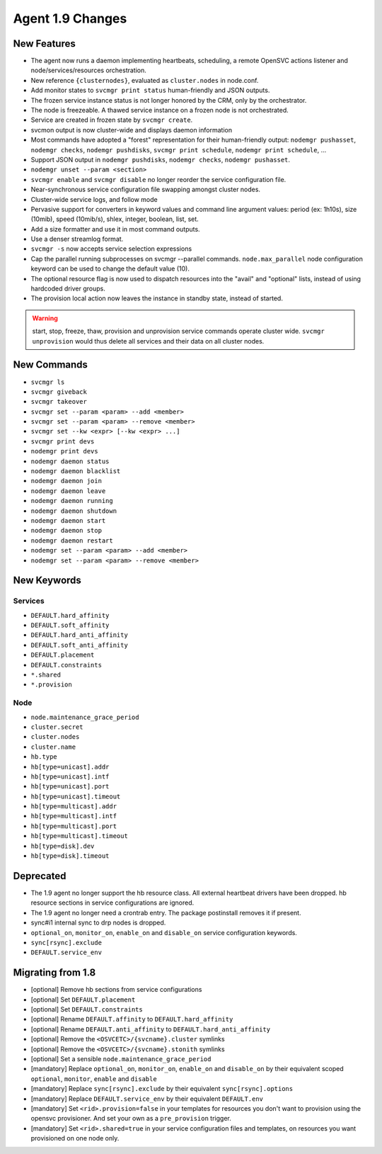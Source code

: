 Agent 1.9 Changes
*****************

New Features
============

* The agent now runs a daemon implementing heartbeats, scheduling, a remote OpenSVC actions listener and node/services/resources orchestration.
* New reference ``{clusternodes}``, evaluated as ``cluster.nodes`` in node.conf.
* Add monitor states to ``svcmgr print status`` human-friendly and JSON outputs.
* The frozen service instance status is not longer honored by the CRM, only by the orchestrator.
* The node is freezeable. A thawed service instance on a frozen node is not orchestrated.
* Service are created in frozen state by ``svcmgr create``.
* svcmon output is now cluster-wide and displays daemon information
* Most commands have adopted a "forest" representation for their human-friendly output: ``nodemgr pushasset``, ``nodemgr checks``, ``nodemgr pushdisks``, ``svcmgr print schedule``, ``nodemgr print schedule``, ...
* Support JSON output in ``nodemgr pushdisks``, ``nodemgr checks``, ``nodemgr pushasset``.
* ``nodemgr unset --param <section>``
* ``svcmgr enable`` and ``svcmgr disable`` no longer reorder the service configuration file.
* Near-synchronous service configuration file swapping amongst cluster nodes.
* Cluster-wide service logs, and follow mode
* Pervasive support for converters in keyword values and command line argument values: period (ex: 1h10s), size (10mib), speed (10mib/s), shlex, integer, boolean, list, set.
* Add a size formatter and use it in most command outputs.
* Use a denser streamlog format.
* ``svcmgr -s`` now accepts service selection expressions
* Cap the parallel running subprocesses on svcmgr --parallel commands. ``node.max_parallel`` node configuration keyword can be used to change the default value (10).
* The optional resource flag is now used to dispatch resources into the "avail" and "optional" lists, instead of using hardcoded driver groups.
* The provision local action now leaves the instance in standby state, instead of started.

.. warning:: start, stop, freeze, thaw, provision and unprovision service commands operate cluster wide. ``svcmgr unprovision`` would thus delete all services and their data on all cluster nodes.

New Commands
============

* ``svcmgr ls``
* ``svcmgr giveback``
* ``svcmgr takeover``
* ``svcmgr set --param <param> --add <member>``
* ``svcmgr set --param <param> --remove <member>``
* ``svcmgr set --kw <expr> [--kw <expr> ...]``
* ``svcmgr print devs``
* ``nodemgr print devs``
* ``nodemgr daemon status``
* ``nodemgr daemon blacklist``
* ``nodemgr daemon join``
* ``nodemgr daemon leave``
* ``nodemgr daemon running``
* ``nodemgr daemon shutdown``
* ``nodemgr daemon start``
* ``nodemgr daemon stop``
* ``nodemgr daemon restart``
* ``nodemgr set --param <param> --add <member>``
* ``nodemgr set --param <param> --remove <member>``

New Keywords
============

Services
--------

* ``DEFAULT.hard_affinity``
* ``DEFAULT.soft_affinity``
* ``DEFAULT.hard_anti_affinity``
* ``DEFAULT.soft_anti_affinity``
* ``DEFAULT.placement``
* ``DEFAULT.constraints``
* ``*.shared``
* ``*.provision``

Node
----

* ``node.maintenance_grace_period``
* ``cluster.secret``
* ``cluster.nodes``
* ``cluster.name``
* ``hb.type``
* ``hb[type=unicast].addr``
* ``hb[type=unicast].intf``
* ``hb[type=unicast].port``
* ``hb[type=unicast].timeout``
* ``hb[type=multicast].addr``
* ``hb[type=multicast].intf``
* ``hb[type=multicast].port``
* ``hb[type=multicast].timeout``
* ``hb[type=disk].dev``
* ``hb[type=disk].timeout``

Deprecated
==========

* The 1.9 agent no longer support the hb resource class. All external heartbeat drivers have been dropped. hb resource sections in service configurations are ignored.
* The 1.9 agent no longer need a crontrab entry. The package postinstall removes it if present.
* sync#i1 internal sync to drp nodes is dropped.
* ``optional_on``, ``monitor_on``, ``enable_on`` and ``disable_on`` service configuration keywords.
* ``sync[rsync].exclude``
* ``DEFAULT.service_env``

Migrating from 1.8
==================

* [optional] Remove hb sections from service configurations
* [optional] Set ``DEFAULT.placement``
* [optional] Set ``DEFAULT.constraints``
* [optional] Rename ``DEFAULT.affinity`` to ``DEFAULT.hard_affinity``
* [optional] Rename ``DEFAULT.anti_affinity`` to ``DEFAULT.hard_anti_affinity``
* [optional] Remove the ``<OSVCETC>/{svcname}.cluster`` symlinks
* [optional] Remove the ``<OSVCETC>/{svcname}.stonith`` symlinks
* [optional] Set a sensible ``node.maintenance_grace_period``
* [mandatory] Replace ``optional_on``, ``monitor_on``, ``enable_on`` and ``disable_on`` by their equivalent scoped ``optional``, ``monitor``, ``enable`` and ``disable``
* [mandatory] Replace ``sync[rsync].exclude`` by their equivalent ``sync[rsync].options``
* [mandatory] Replace ``DEFAULT.service_env`` by their equivalent ``DEFAULT.env``
* [mandatory] Set ``<rid>.provision=false`` in your templates for resources you don't want to provision using the opensvc provisioner. And set your own as a ``pre_provision`` trigger.
* [mandatory] Set ``<rid>.shared=true`` in your service configuration files and templates, on resources you want provisioned on one node only.

